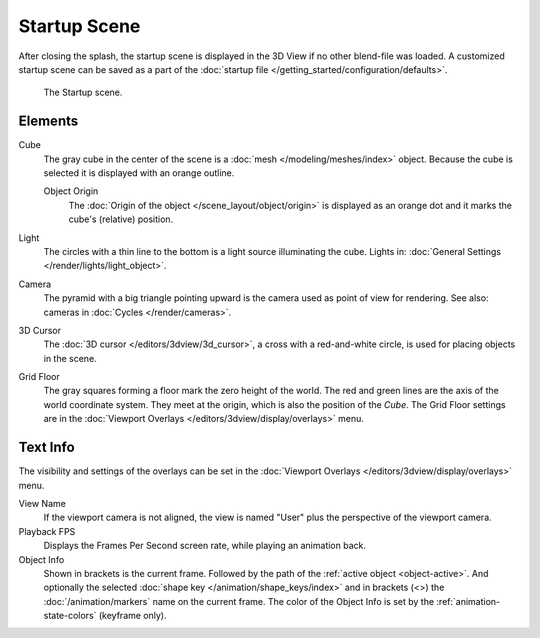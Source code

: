 
*************
Startup Scene
*************

After closing the splash, the startup scene is displayed in the 3D View
if no other blend-file was loaded. A customized startup scene
can be saved as a part of the :doc:`startup file </getting_started/configuration/defaults>`.

.. figure:: /images/editors_3dview_startup-scene_labels.png

   The Startup scene.


Elements
========

Cube
   The gray cube in the center of the scene is a :doc:`mesh </modeling/meshes/index>` object.
   Because the cube is selected it is displayed with an orange outline.

   Object Origin
      The :doc:`Origin of the object </scene_layout/object/origin>` is displayed as
      an orange dot and it marks the cube's (relative) position.
Light
   The circles with a thin line to the bottom is a light source illuminating the cube.
   Lights in: :doc:`General Settings </render/lights/light_object>`.

Camera
   The pyramid with a big triangle pointing upward is the camera used as point of view for rendering.
   See also: cameras in :doc:`Cycles </render/cameras>`.
3D Cursor
   The :doc:`3D cursor </editors/3dview/3d_cursor>`, a cross with a red-and-white circle,
   is used for placing objects in the scene.
Grid Floor
   The gray squares forming a floor mark the zero height of the world.
   The red and green lines are the axis of the world coordinate system.
   They meet at the origin, which is also the position of the *Cube*.
   The Grid Floor settings are in the :doc:`Viewport Overlays </editors/3dview/display/overlays>` menu.


Text Info
=========

The visibility and settings of the overlays can be set
in the :doc:`Viewport Overlays </editors/3dview/display/overlays>` menu.

View Name
   If the viewport camera is not aligned, the view is named "User" plus
   the perspective of the viewport camera.
Playback FPS
   Displays the Frames Per Second screen rate, while playing an animation back.
Object Info
   Shown in brackets is the current frame. Followed by the path of the :ref:`active object <object-active>`.
   And optionally the selected :doc:`shape key </animation/shape_keys/index>` and
   in brackets (<>) the :doc:`/animation/markers` name on the current frame.
   The color of the Object Info is set by the :ref:`animation-state-colors` (keyframe only).
